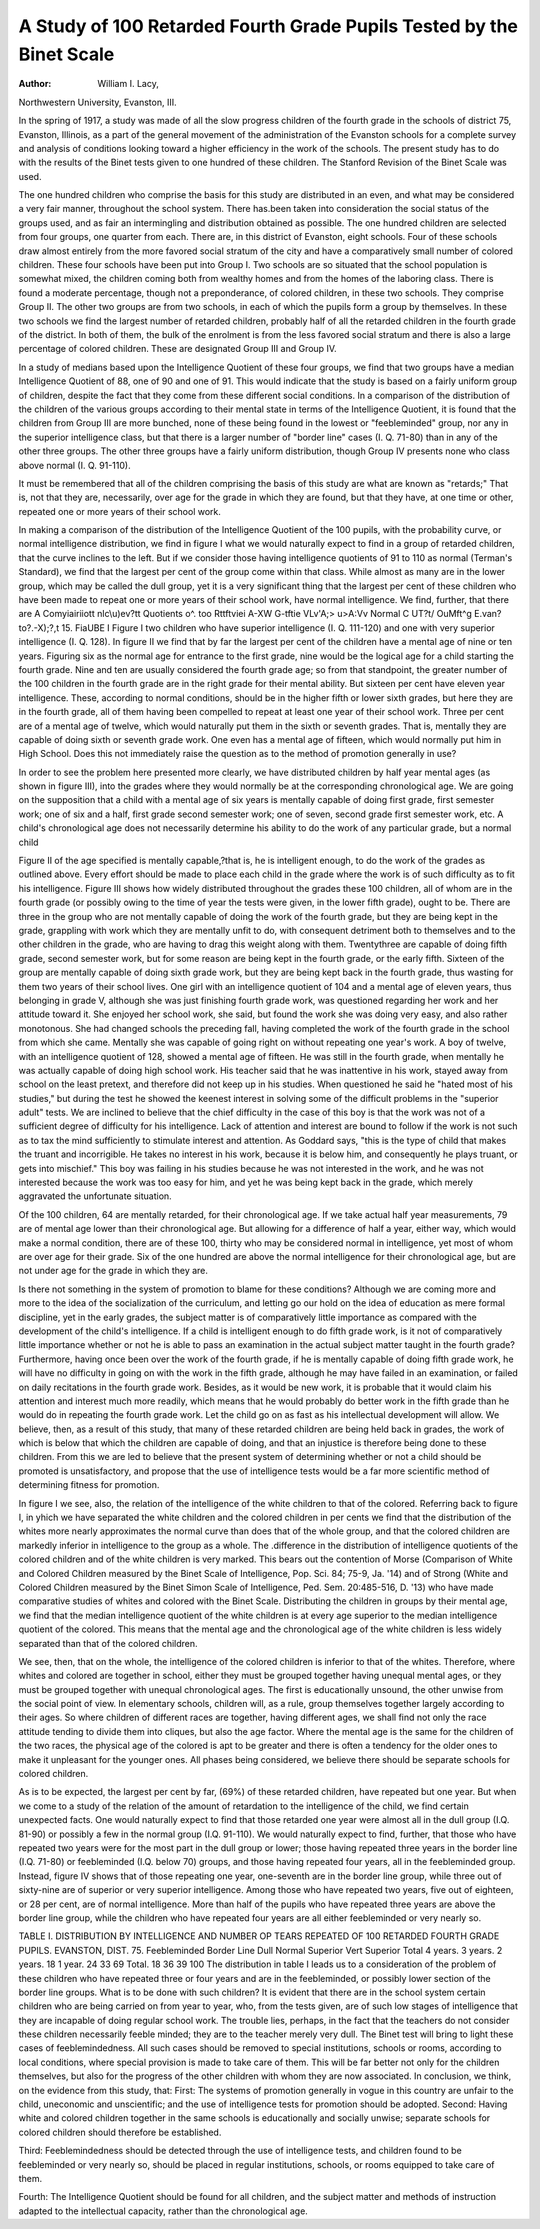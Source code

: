 A Study of 100 Retarded Fourth Grade Pupils Tested by the Binet Scale
======================================================================

:Author:  William I. Lacy,
Northwestern University, Evanston, III.

In the spring of 1917, a study was made of all the slow progress
children of the fourth grade in the schools of district 75, Evanston,
Illinois, as a part of the general movement of the administration
of the Evanston schools for a complete survey and analysis of conditions looking toward a higher efficiency in the work of the schools.
The present study has to do with the results of the Binet tests given
to one hundred of these children. The Stanford Revision of the
Binet Scale was used.

The one hundred children who comprise the basis for this
study are distributed in an even, and what may be considered a
very fair manner, throughout the school system. There has.been
taken into consideration the social status of the groups used, and
as fair an intermingling and distribution obtained as possible. The
one hundred children are selected from four groups, one quarter
from each. There are, in this district of Evanston, eight schools.
Four of these schools draw almost entirely from the more favored
social stratum of the city and have a comparatively small number
of colored children. These four schools have been put into Group I.
Two schools are so situated that the school population is somewhat mixed, the children coming both from wealthy homes
and from the homes of the laboring class. There is found
a moderate percentage, though not a preponderance, of colored
children, in these two schools. They comprise Group II. The
other two groups are from two schools, in each of which the pupils
form a group by themselves. In these two schools we find the
largest number of retarded children, probably half of all the retarded
children in the fourth grade of the district. In both of them, the
bulk of the enrolment is from the less favored social stratum and
there is also a large percentage of colored children. These are
designated Group III and Group IV.

In a study of medians based upon the Intelligence Quotient
of these four groups, we find that two groups have a median Intelligence Quotient of 88, one of 90 and one of 91. This would indicate
that the study is based on a fairly uniform group of children, despite
the fact that they come from these different social conditions. In
a comparison of the distribution of the children of the various groups
according to their mental state in terms of the Intelligence Quotient,
it is found that the children from Group III are more bunched, none
of these being found in the lowest or "feebleminded" group, nor
any in the superior intelligence class, but that there is a larger number
of "border line" cases (I. Q. 71-80) than in any of the other three
groups. The other three groups have a fairly uniform distribution,
though Group IV presents none who class above normal (I. Q.
91-110).

It must be remembered that all of the children comprising
the basis of this study are what are known as "retards;" That is,
not that they are, necessarily, over age for the grade in which they
are found, but that they have, at one time or other, repeated one
or more years of their school work.

In making a comparison of the distribution of the Intelligence
Quotient of the 100 pupils, with the probability curve, or normal
intelligence distribution, we find in figure I what we would naturally
expect to find in a group of retarded children, that the curve inclines
to the left. But if we consider those having intelligence quotients
of 91 to 110 as normal (Terman's Standard), we find that the largest
per cent of the group come within that class. While almost as many
are in the lower group, which may be called the dull group, yet
it is a very significant thing that the largest per cent of these children
who have been made to repeat one or more years of their school
work, have normal intelligence. We find, further, that there are
A Comyiairiiott \nlc\\u)ev?tt Quotients o^.
too Rttftviei A-XW G-tftie VL\v'A;> u>A:Vv Normal C UT?t/
OuMft^g E.van?to?.-X);?,t 15.
FiaUBE I
Figure I
two children who have superior intelligence (I. Q. 111-120) and
one with very superior intelligence (I. Q. 128).
In figure II we find that by far the largest per cent of the
children have a mental age of nine or ten years. Figuring six as
the normal age for entrance to the first grade, nine would be the
logical age for a child starting the fourth grade. Nine and ten
are usually considered the fourth grade age; so from that standpoint, the greater number of the 100 children in the fourth grade
are in the right grade for their mental ability. But sixteen per cent
have eleven year intelligence. These, according to normal conditions, should be in the higher fifth or lower sixth grades, but here
they are in the fourth grade, all of them having been compelled to
repeat at least one year of their school work. Three per cent are
of a mental age of twelve, which would naturally put them in the
sixth or seventh grades. That is, mentally they are capable of
doing sixth or seventh grade work. One even has a mental age of
fifteen, which would normally put him in High School. Does this
not immediately raise the question as to the method of promotion
generally in use?

In order to see the problem here presented more clearly, we
have distributed children by half year mental ages (as shown in
figure III), into the grades where they would normally be at the
corresponding chronological age. We are going on the supposition
that a child with a mental age of six years is mentally capable of
doing first grade, first semester work; one of six and a half, first
grade second semester work; one of seven, second grade first semester
work, etc. A child's chronological age does not necessarily determine
his ability to do the work of any particular grade, but a normal child

Figure II
of the age specified is mentally capable,?that is, he is intelligent
enough, to do the work of the grades as outlined above. Every
effort should be made to place each child in the grade where the
work is of such difficulty as to fit his intelligence. Figure III shows
how widely distributed throughout the grades these 100 children,
all of whom are in the fourth grade (or possibly owing to the time
of year the tests were given, in the lower fifth grade), ought to be.
There are three in the group who are not mentally capable of doing
the work of the fourth grade, but they are being kept in the grade,
grappling with work which they are mentally unfit to do, with consequent detriment both to themselves and to the other children in the
grade, who are having to drag this weight along with them. Twentythree are capable of doing fifth grade, second semester work, but for
some reason are being kept in the fourth grade, or the early fifth.
Sixteen of the group are mentally capable of doing sixth grade work,
but they are being kept back in the fourth grade, thus wasting for
them two years of their school lives. One girl with an intelligence
quotient of 104 and a mental age of eleven years, thus belonging in
grade V, although she was just finishing fourth grade work, was
questioned regarding her work and her attitude toward it. She
enjoyed her school work, she said, but found the work she was
doing very easy, and also rather monotonous. She had changed
schools the preceding fall, having completed the work of the fourth
grade in the school from which she came. Mentally she was capable
of going right on without repeating one year's work. A boy of
twelve, with an intelligence quotient of 128, showed a mental age
of fifteen. He was still in the fourth grade, when mentally he was
actually capable of doing high school work. His teacher said
that he was inattentive in his work, stayed away from school on
the least pretext, and therefore did not keep up in his studies. When
questioned he said he "hated most of his studies," but during the
test he showed the keenest interest in solving some of the difficult
problems in the "superior adult" tests. We are inclined to believe
that the chief difficulty in the case of this boy is that the work was
not of a sufficient degree of difficulty for his intelligence. Lack of
attention and interest are bound to follow if the work is not such as
to tax the mind sufficiently to stimulate interest and attention.
As Goddard says, "this is the type of child that makes the truant
and incorrigible. He takes no interest in his work, because it is
below him, and consequently he plays truant, or gets into mischief."
This boy was failing in his studies because he was not interested in
the work, and he was not interested because the work was too easy
for him, and yet he was being kept back in the grade, which merely
aggravated the unfortunate situation.

Of the 100 children, 64 are mentally retarded, for their chronological age. If we take actual half year measurements, 79 are of
mental age lower than their chronological age. But allowing for a
difference of half a year, either way, which would make a normal
condition, there are of these 100, thirty who may be considered
normal in intelligence, yet most of whom are over age for their
grade. Six of the one hundred are above the normal intelligence
for their chronological age, but are not under age for the grade in
which they are.

Is there not something in the system of promotion to blame for
these conditions? Although we are coming more and more to the
idea of the socialization of the curriculum, and letting go our hold on
the idea of education as mere formal discipline, yet in the early
grades, the subject matter is of comparatively little importance as
compared with the development of the child's intelligence. If a
child is intelligent enough to do fifth grade work, is it not of comparatively little importance whether or not he is able to pass an
examination in the actual subject matter taught in the fourth grade?
Furthermore, having once been over the work of the fourth grade, if
he is mentally capable of doing fifth grade work, he will have no
difficulty in going on with the work in the fifth grade, although he
may have failed in an examination, or failed on daily recitations in
the fourth grade work. Besides, as it would be new work, it is probable that it would claim his attention and interest much more readily,
which means that he would probably do better work in the fifth
grade than he would do in repeating the fourth grade work. Let the
child go on as fast as his intellectual development will allow.
We believe, then, as a result of this study, that many of these
retarded children are being held back in grades, the work of which
is below that which the children are capable of doing, and that an
injustice is therefore being done to these children. From this we are
led to believe that the present system of determining whether or not
a child should be promoted is unsatisfactory, and propose that the
use of intelligence tests would be a far more scientific method of
determining fitness for promotion.

In figure I we see, also, the relation of the intelligence of the
white children to that of the colored. Referring back to figure I,
in \yhich we have separated the white children and the colored
children in per cents we find that the distribution of the whites more
nearly approximates the normal curve than does that of the whole
group, and that the colored children are markedly inferior in intelligence to the group as a whole. The .difference in the distribution of
intelligence quotients of the colored children and of the white children
is very marked. This bears out the contention of Morse (Comparison of White and Colored Children measured by the Binet Scale
of Intelligence, Pop. Sci. 84; 75-9, Ja. '14) and of Strong (White and
Colored Children measured by the Binet Simon Scale of Intelligence,
Ped. Sem. 20:485-516, D. '13) who have made comparative studies
of whites and colored with the Binet Scale. Distributing the children
in groups by their mental age, we find that the median intelligence
quotient of the white children is at every age superior to the median
intelligence quotient of the colored. This means that the mental age
and the chronological age of the white children is less widely separated
than that of the colored children.

We see, then, that on the whole, the intelligence of the colored
children is inferior to that of the whites. Therefore, where whites
and colored are together in school, either they must be grouped
together having unequal mental ages, or they must be grouped
together with unequal chronological ages. The first is educationally
unsound, the other unwise from the social point of view. In elementary schools, children will, as a rule, group themselves together
largely according to their ages. So where children of different races
are together, having different ages, we shall find not only the race
attitude tending to divide them into cliques, but also the age factor.
Where the mental age is the same for the children of the two races,
the physical age of the colored is apt to be greater and there is often
a tendency for the older ones to make it unpleasant for the younger
ones. All phases being considered, we believe there should be
separate schools for colored children.

As is to be expected, the largest per cent by far, (69%) of these
retarded children, have repeated but one year. But when we come
to a study of the relation of the amount of retardation to the intelligence of the child, we find certain unexpected facts. One would
naturally expect to find that those retarded one year were almost all
in the dull group (I.Q. 81-90) or possibly a few in the normal group
(I.Q. 91-110). We would naturally expect to find, further, that those
who have repeated two years were for the most part in the dull group
or lower; those having repeated three years in the border line (I.Q.
71-80) or feebleminded (I.Q. below 70) groups, and those having
repeated four years, all in the feebleminded group. Instead, figure
IV shows that of those repeating one year, one-seventh are in the
border line group, while three out of sixty-nine are of superior or very
superior intelligence. Among those who have repeated two years,
five out of eighteen, or 28 per cent, are of normal intelligence. More
than half of the pupils who have repeated three years are above the
border line group, while the children who have repeated four years
are all either feebleminded or very nearly so.

TABLE I. DISTRIBUTION BY INTELLIGENCE AND NUMBER OP TEARS REPEATED
OF 100 RETARDED FOURTH GRADE PUPILS. EVANSTON, DIST. 75.
Feebleminded
Border
Line
Dull
Normal
Superior
Vert
Superior
Total
4 years.
3 years.
2 years.
18
1 year.
24
33
69
Total.
18
36
39
100
The distribution in table I leads us to a consideration of the
problem of these children who have repeated three or four years and
are in the feebleminded, or possibly lower section of the border line
groups. What is to be done with such children? It is evident that
there are in the school system certain children who are being carried
on from year to year, who, from the tests given, are of such low
stages of intelligence that they are incapable of doing regular school
work. The trouble lies, perhaps, in the fact that the teachers do
not consider these children necessarily feeble minded; they are to the
teacher merely very dull. The Binet test will bring to light these
cases of feeblemindedness. All such cases should be removed to
special institutions, schools or rooms, according to local conditions,
where special provision is made to take care of them. This will be
far better not only for the children themselves, but also for the
progress of the other children with whom they are now associated.
In conclusion, we think, on the evidence from this study, that:
First: The systems of promotion generally in vogue in this
country are unfair to the child, uneconomic and unscientific; and
the use of intelligence tests for promotion should be adopted.
Second: Having white and colored children together in the
same schools is educationally and socially unwise; separate schools
for colored children should therefore be established.

Third: Feeblemindedness should be detected through the use
of intelligence tests, and children found to be feebleminded or very
nearly so, should be placed in regular institutions, schools, or rooms
equipped to take care of them.

Fourth: The Intelligence Quotient should be found for all
children, and the subject matter and methods of instruction adapted
to the intellectual capacity, rather than the chronological age.
